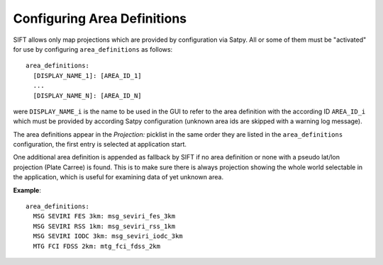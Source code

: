 .. role:: yaml(code)

Configuring Area Definitions
----------------------------

SIFT allows only map projections which are provided by configuration via
Satpy. All or some of them must be "activated" for use by configuring
``area_definitions`` as follows::

    area_definitions:
      [DISPLAY_NAME_1]: [AREA_ID_1]
      ...
      [DISPLAY_NAME_N]: [AREA_ID_N]

were ``DISPLAY_NAME_i`` is the name to be used in the GUI to refer to the area
definition with the according ID ``AREA_ID_i`` which must be provided by
according Satpy configuration (unknown area ids are skipped with a warning
log message).

The area definitions appear in the *Projection:* picklist in the same order they
are listed in the ``area_definitions`` configuration, the first entry is
selected at application start.

One additional area definition is appended as fallback by SIFT if no area
definition or none with a pseudo lat/lon projection (Plate Carree) is
found. This is to make sure there is always projection showing the whole world
selectable in the application, which is useful for examining data of yet unknown
area.

**Example**::

  area_definitions:
    MSG SEVIRI FES 3km: msg_seviri_fes_3km
    MSG SEVIRI RSS 1km: msg_seviri_rss_1km
    MSG SEVIRI IODC 3km: msg_seviri_iodc_3km
    MTG FCI FDSS 2km: mtg_fci_fdss_2km
